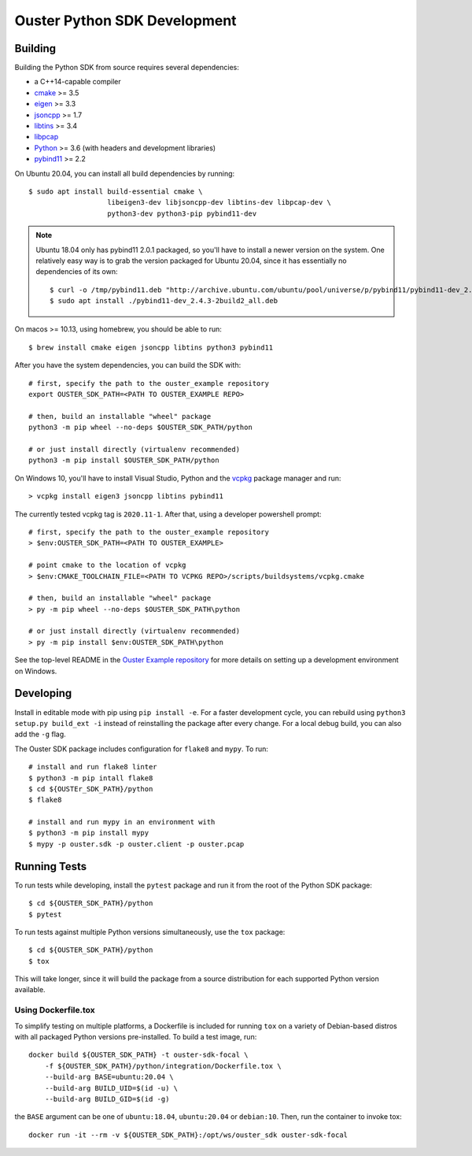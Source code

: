 .. _devel:

=============================
Ouster Python SDK Development
=============================

Building
========
Building the Python SDK from source requires several dependencies:

- a C++14-capable compiler
- `cmake <https://cmake.org/>`_  >= 3.5
- `eigen <https://eigen.tuxfamily.org>`_ >= 3.3
- `jsoncpp <https://github.com/open-source-parsers/jsoncpp>`_ >= 1.7
- `libtins <http://libtins.github.io/>`_ >= 3.4
- `libpcap <https://www.tcpdump.org/>`_
- `Python <https://www.python.org/>`_ >= 3.6 (with headers and development libraries)
- `pybind11 <https://pybind11.readthedocs.io>`_ >= 2.2

On Ubuntu 20.04, you can install all build dependencies by running::

  $ sudo apt install build-essential cmake \
                     libeigen3-dev libjsoncpp-dev libtins-dev libpcap-dev \
                     python3-dev python3-pip pybind11-dev

.. note::

   Ubuntu 18.04 only has pybind11 2.0.1 packaged, so you'll have to install a newer version on the
   system. One relatively easy way is to grab the version packaged for Ubuntu 20.04, since it has
   essentially no dependencies of its own::

     $ curl -o /tmp/pybind11.deb "http://archive.ubuntu.com/ubuntu/pool/universe/p/pybind11/pybind11-dev_2.4.3-2build2_all.deb"
     $ sudo apt install ./pybind11-dev_2.4.3-2build2_all.deb

On macos >= 10.13, using homebrew, you should be able to run::

  $ brew install cmake eigen jsoncpp libtins python3 pybind11

After you have the system dependencies, you can build the SDK with::

  # first, specify the path to the ouster_example repository
  export OUSTER_SDK_PATH=<PATH TO OUSTER_EXAMPLE REPO>

  # then, build an installable "wheel" package
  python3 -m pip wheel --no-deps $OUSTER_SDK_PATH/python

  # or just install directly (virtualenv recommended)
  python3 -m pip install $OUSTER_SDK_PATH/python


On Windows 10, you'll have to install Visual Studio, Python and the `vcpkg`_ package manager and
run::

  > vcpkg install eigen3 jsoncpp libtins pybind11

The currently tested vcpkg tag is ``2020.11-1``. After that, using a developer powershell prompt::

  # first, specify the path to the ouster_example repository
  > $env:OUSTER_SDK_PATH=<PATH TO OUSTER_EXAMPLE>

  # point cmake to the location of vcpkg
  > $env:CMAKE_TOOLCHAIN_FILE=<PATH TO VCPKG REPO>/scripts/buildsystems/vcpkg.cmake

  # then, build an installable "wheel" package
  > py -m pip wheel --no-deps $OUSTER_SDK_PATH\python

  # or just install directly (virtualenv recommended)
  > py -m pip install $env:OUSTER_SDK_PATH\python

See the top-level README in the `Ouster Example repository`_ for more details on setting up a
development environment on Windows.

.. _vcpkg: https://github.com/microsoft/vcpkg/blob/master/README.md
.. _Ouster Example repository: https://github.com/ouster-lidar/ouster_example

Developing
==========

Install in editable mode with pip using ``pip install -e``. For a faster development cycle, you can
rebuild using ``python3 setup.py build_ext -i`` instead of reinstalling the package after every
change. For a local debug build, you can also add the ``-g`` flag.

The Ouster SDK package includes configuration for ``flake8`` and ``mypy``. To run::

  # install and run flake8 linter
  $ python3 -m pip intall flake8
  $ cd ${OUSTEr_SDK_PATH}/python
  $ flake8

  # install and run mypy in an environment with 
  $ python3 -m pip install mypy
  $ mypy -p ouster.sdk -p ouster.client -p ouster.pcap


Running Tests
=============

To run tests while developing, install the ``pytest`` package and run it from the root of the Python
SDK package::

  $ cd ${OUSTER_SDK_PATH}/python
  $ pytest

To run tests against multiple Python versions simultaneously, use the ``tox`` package::

  $ cd ${OUSTER_SDK_PATH}/python
  $ tox

This will take longer, since it will build the package from a source distribution for each supported
Python version available.


Using Dockerfile.tox
--------------------

To simplify testing on multiple platforms, a Dockerfile is included for running ``tox`` on a variety
of Debian-based distros with all packaged Python versions pre-installed. To build a test image,
run::

  docker build ${OUSTER_SDK_PATH} -t ouster-sdk-focal \
      -f ${OUSTER_SDK_PATH}/python/integration/Dockerfile.tox \
      --build-arg BASE=ubuntu:20.04 \
      --build-arg BUILD_UID=$(id -u) \
      --build-arg BUILD_GID=$(id -g)

the ``BASE`` argument can be one of ``ubuntu:18.04``, ``ubuntu:20.04`` or ``debian:10``. Then, run
the container to invoke tox::

  docker run -it --rm -v ${OUSTER_SDK_PATH}:/opt/ws/ouster_sdk ouster-sdk-focal
